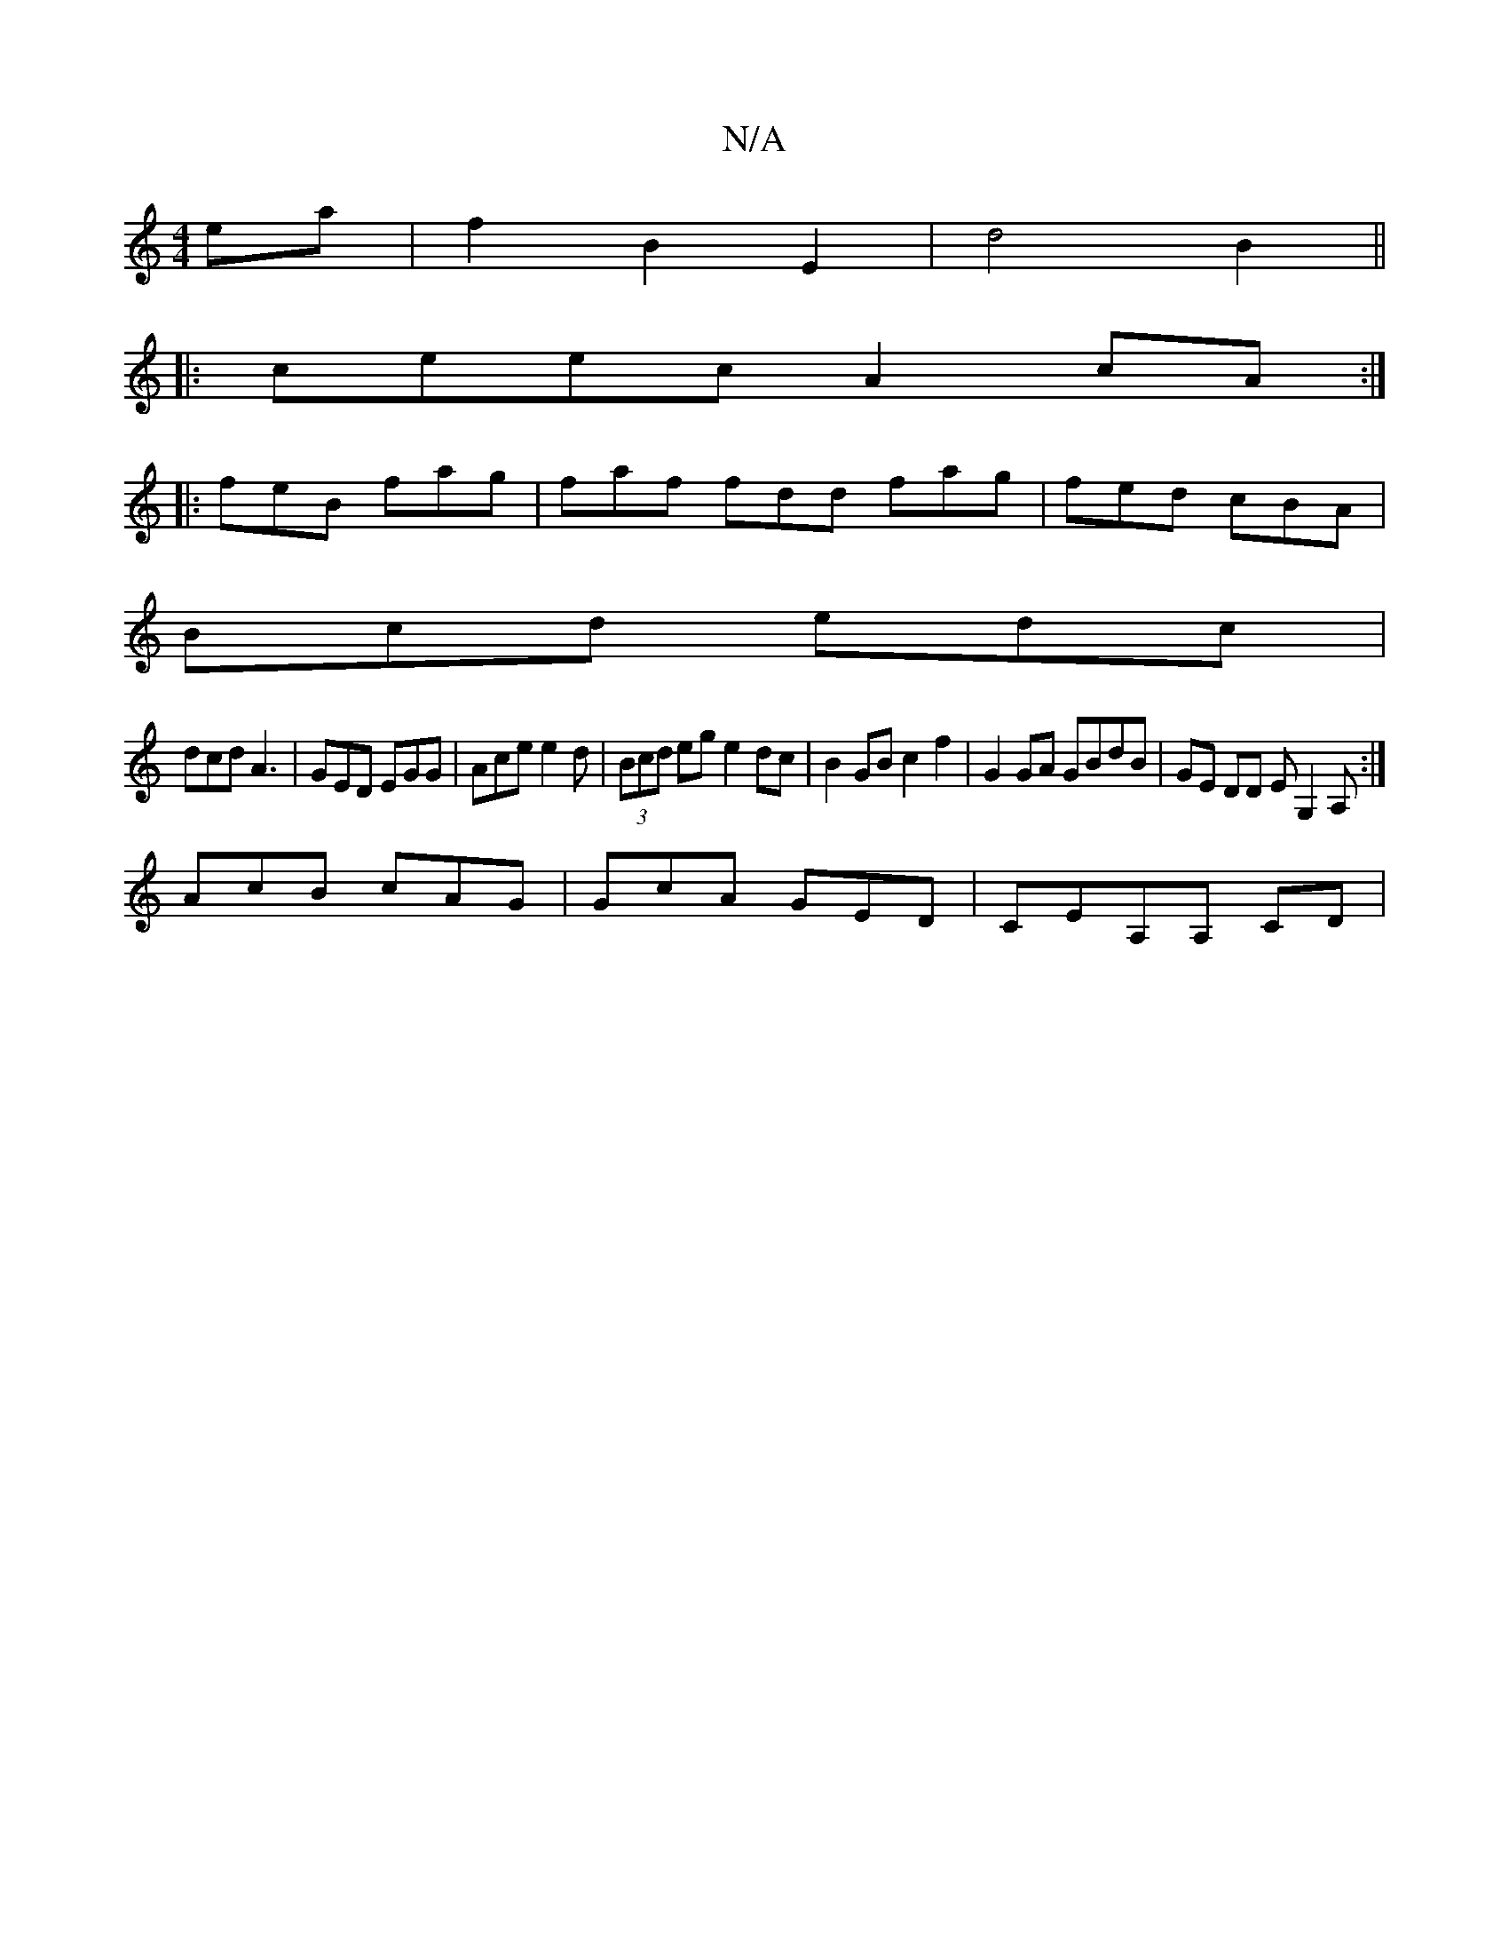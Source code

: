 X:1
T:N/A
M:4/4
R:N/A
K:Cmajor
ea|f2 B2 E2 | d4 B2 ||
|:ceec A2cA:|
|:feB fag| faf fdd fag|fed cBA|
Bcd edc|
dcd A3|GED EGG|Ace e2d|(3Bcd eg e2dc|B2GB c2f2|G2GA GBdB|GE DD EG,2 A, :|
AcB cAG|GcA GED|CEA,A, CD |

B>c B2 (3cBA | G3 B